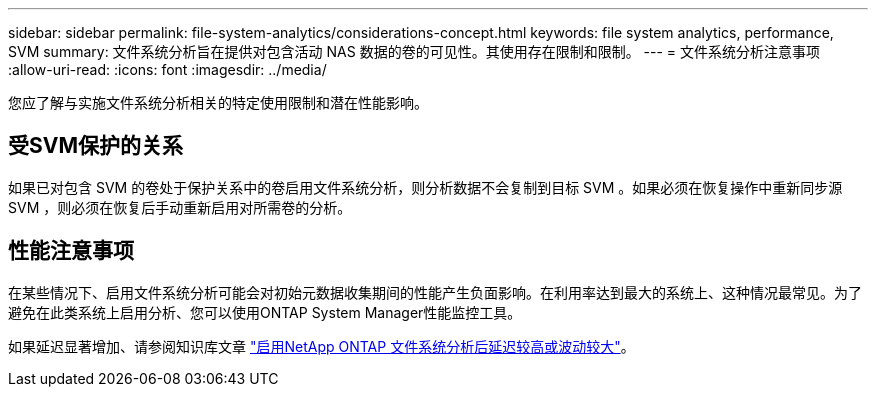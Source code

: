 ---
sidebar: sidebar 
permalink: file-system-analytics/considerations-concept.html 
keywords: file system analytics, performance, SVM 
summary: 文件系统分析旨在提供对包含活动 NAS 数据的卷的可见性。其使用存在限制和限制。 
---
= 文件系统分析注意事项
:allow-uri-read: 
:icons: font
:imagesdir: ../media/


[role="lead"]
您应了解与实施文件系统分析相关的特定使用限制和潜在性能影响。



== 受SVM保护的关系

如果已对包含 SVM 的卷处于保护关系中的卷启用文件系统分析，则分析数据不会复制到目标 SVM 。如果必须在恢复操作中重新同步源 SVM ，则必须在恢复后手动重新启用对所需卷的分析。



== 性能注意事项

在某些情况下、启用文件系统分析可能会对初始元数据收集期间的性能产生负面影响。在利用率达到最大的系统上、这种情况最常见。为了避免在此类系统上启用分析、您可以使用ONTAP System Manager性能监控工具。

如果延迟显著增加、请参阅知识库文章 link:https://kb.netapp.com/Advice_and_Troubleshooting/Data_Storage_Software/ONTAP_OS/High_or_fluctuating_latency_after_turning_on_NetApp_ONTAP_File_System_Analytics["启用NetApp ONTAP 文件系统分析后延迟较高或波动较大"^]。

